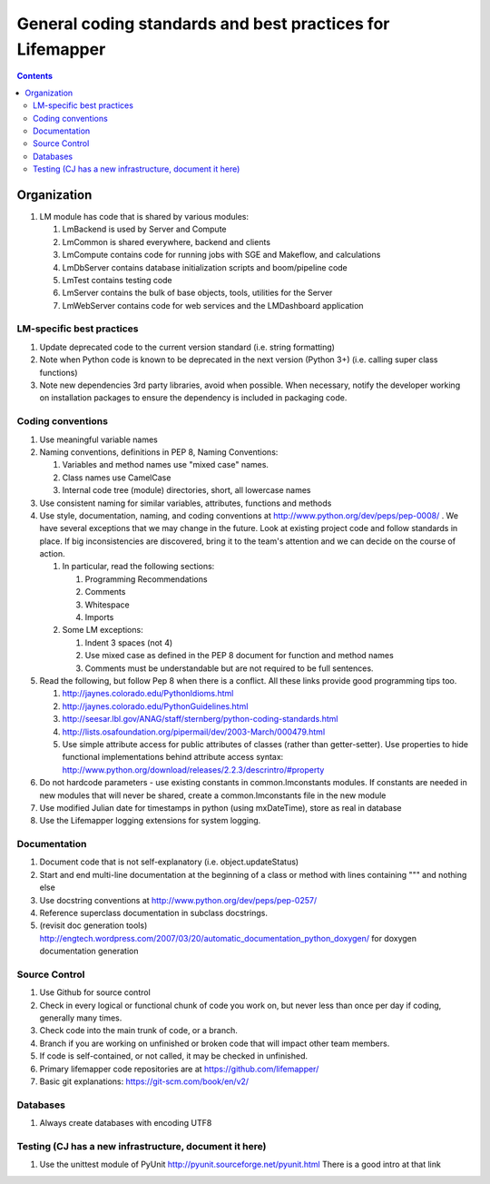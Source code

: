 
.. highlight:: rest

General coding standards and best practices for Lifemapper
==========================================================
.. contents::  


************
Organization
************
#. LM module has code that is shared by various modules:

   #. LmBackend is used by Server and Compute
   #. LmCommon is shared everywhere, backend and clients
   #. LmCompute contains code for running jobs with SGE and Makeflow, and 
      calculations
   #. LmDbServer contains database initialization scripts and boom/pipeline code
   #. LmTest contains testing code
   #. LmServer contains the bulk of base objects, tools, utilities for the Server
   #. LmWebServer contains code for web services and the LMDashboard application

LM-specific best practices
**************************
#. Update deprecated code to the current version standard (i.e. string 
   formatting) 
#. Note when Python code is known to be deprecated in the next version 
   (Python 3+) (i.e. calling super class functions)
#. Note new dependencies 3rd party libraries, avoid when possible.  When 
   necessary, notify the developer working on installation packages to ensure 
   the dependency is included in packaging code.

   
Coding conventions
******************
#. Use meaningful variable names
#. Naming conventions, definitions in PEP 8, Naming Conventions:

   #. Variables and method names use "mixed case" names.
   #. Class names use CamelCase 
   #. Internal code tree (module) directories, short, all lowercase names

#. Use consistent naming for similar variables, attributes, functions and 
   methods 
   
#. Use style, documentation, naming, and coding conventions at 
   http://www.python.org/dev/peps/pep-0008/ .  We have several exceptions that
   we may change in the future.  Look at existing project code and follow 
   standards in place.  If big inconsistencies are discovered, bring 
   it to the team's attention and we can decide on the course of action. 
   
   #. In particular, read the following sections:
   
      #. Programming Recommendations
      #. Comments
      #. Whitespace
      #. Imports
      
   #. Some LM exceptions:
   
      #. Indent 3 spaces (not 4)
      #. Use mixed case as defined in the PEP 8 document for function and 
         method names
      #. Comments must be understandable but are not required to be full sentences.
      
#. Read the following, but follow Pep 8 when there is a conflict.  All these 
   links provide good programming tips too.

   #. http://jaynes.colorado.edu/PythonIdioms.html
   #. http://jaynes.colorado.edu/PythonGuidelines.html
   #. http://seesar.lbl.gov/ANAG/staff/sternberg/python-coding-standards.html
   #. http://lists.osafoundation.org/pipermail/dev/2003-March/000479.html
   #. Use simple attribute access for public attributes of classes (rather than 
      getter-setter).  Use properties to hide functional implementations behind 
      attribute access syntax: 
      http://www.python.org/download/releases/2.2.3/descrintro/#property
       
#. Do not hardcode parameters - use existing constants in common.lmconstants 
   modules.  If constants are needed in new modules that will never be shared, 
   create a common.lmconstants file in the new module
   
#. Use modified Julian date for timestamps in python (using mxDateTime), store 
   as real in database
#. Use the Lifemapper logging extensions for system logging. 

Documentation
*************
#. Document code that is not self-explanatory (i.e. object.updateStatus)
#. Start and end multi-line documentation at the beginning of a class or method
   with lines containing """ and nothing else
#. Use docstring conventions at http://www.python.org/dev/peps/pep-0257/
#. Reference superclass documentation in subclass docstrings.
#. (revisit doc generation tools)
   http://engtech.wordpress.com/2007/03/20/automatic_documentation_python_doxygen/ 
   for doxygen documentation generation
   
Source Control
***********************

#. Use Github for source control
#. Check in every logical or functional chunk of code you work on, but never
   less than once per day if coding, generally many times.  
#. Check code into the main trunk of code, or a branch.
#. Branch if you are working on unfinished or broken code that will impact 
   other team members.
#. If code is self-contained, or not called, it may be checked in unfinished.
#. Primary lifemapper code repositories are at https://github.com/lifemapper/
#. Basic git explanations:  https://git-scm.com/book/en/v2/

Databases
*********

#. Always create databases with encoding UTF8

Testing (CJ has a new infrastructure, document it here)
*******************************************************

#. Use the unittest module of PyUnit http://pyunit.sourceforge.net/pyunit.html
   There is a good intro at that link 

